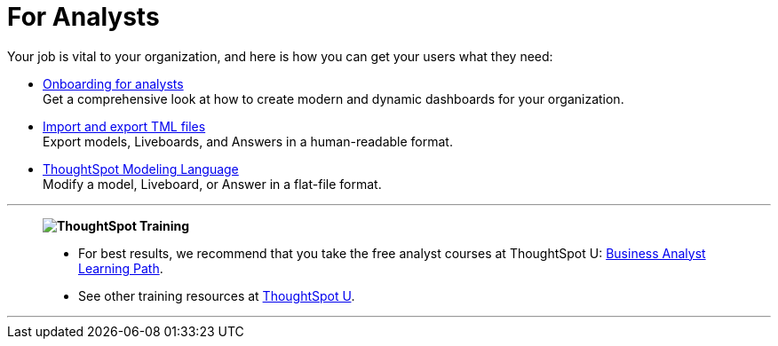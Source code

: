 = For Analysts
:last_updated: 11/05/2021
:linkattrs:
:experimental:
:page-layout: default-cloud
:page-aliases: /admin/ts-cloud/analyst.adoc
:description: Set up Liveboards, Answers, and models for your organization to get the most out of your data.



Your job is vital to your organization, and here is how you can get your users what they need:

* xref:analyst-onboarding.adoc[Onboarding for analysts] +
Get a comprehensive look at how to create modern and dynamic dashboards for your organization.
* xref:scriptability.adoc[Import and export TML files] +
Export models, Liveboards, and Answers in a human-readable format.
* xref:tml.adoc[ThoughtSpot Modeling Language] +
Modify a model, Liveboard, or Answer in a flat-file format.

'''
> **image:ts-u.png[ThoughtSpot Training]**
>
> * For best results, we recommend that you take the free analyst courses at ThoughtSpot U: https://training.thoughtspot.com/page/business-analyst[Business Analyst Learning Path^].
> * See other training resources at https://training.thoughtspot.com/[ThoughtSpot U^].

'''
